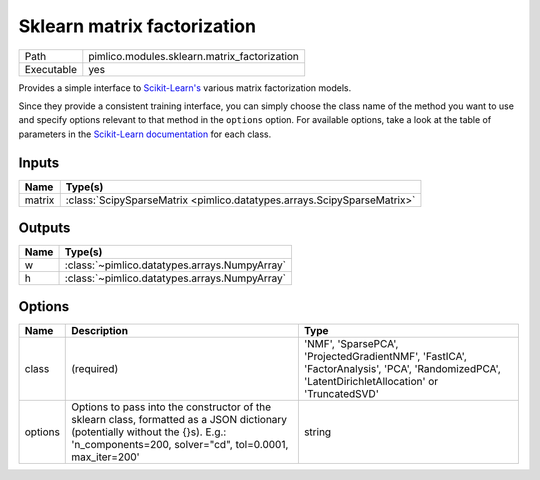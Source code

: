 Sklearn matrix factorization
~~~~~~~~~~~~~~~~~~~~~~~~~~~~

.. py:module:: pimlico.modules.sklearn.matrix_factorization

+------------+----------------------------------------------+
| Path       | pimlico.modules.sklearn.matrix_factorization |
+------------+----------------------------------------------+
| Executable | yes                                          |
+------------+----------------------------------------------+

Provides a simple interface to `Scikit-Learn's <http://scikit-learn.org/stable/>`_ various matrix factorization
models.

Since they provide a consistent training interface, you can simply choose the class name of the method you
want to use and specify options relevant to that method in the ``options`` option. For available options,
take a look at the table of parameters in the
`Scikit-Learn documentation <http://scikit-learn.org/stable/modules/classes.html#module-sklearn.decomposition>`_
for each class.


Inputs
======

+--------+-------------------------------------------------------------------------+
| Name   | Type(s)                                                                 |
+========+=========================================================================+
| matrix | :class:`ScipySparseMatrix <pimlico.datatypes.arrays.ScipySparseMatrix>` |
+--------+-------------------------------------------------------------------------+

Outputs
=======

+------+-----------------------------------------------+
| Name | Type(s)                                       |
+======+===============================================+
| w    | :class:`~pimlico.datatypes.arrays.NumpyArray` |
+------+-----------------------------------------------+
| h    | :class:`~pimlico.datatypes.arrays.NumpyArray` |
+------+-----------------------------------------------+

Options
=======

+---------+------------------------------------------------------------------------------------------------------------------------------------------------------------------------------------------+------------------------------------------------------------------------------------------------------------------------------------------------+
| Name    | Description                                                                                                                                                                              | Type                                                                                                                                           |
+=========+==========================================================================================================================================================================================+================================================================================================================================================+
| class   | (required)                                                                                                                                                                               | 'NMF', 'SparsePCA', 'ProjectedGradientNMF', 'FastICA', 'FactorAnalysis', 'PCA', 'RandomizedPCA', 'LatentDirichletAllocation' or 'TruncatedSVD' |
+---------+------------------------------------------------------------------------------------------------------------------------------------------------------------------------------------------+------------------------------------------------------------------------------------------------------------------------------------------------+
| options | Options to pass into the constructor of the sklearn class, formatted as a JSON dictionary (potentially without the {}s). E.g.: 'n_components=200, solver="cd", tol=0.0001, max_iter=200' | string                                                                                                                                         |
+---------+------------------------------------------------------------------------------------------------------------------------------------------------------------------------------------------+------------------------------------------------------------------------------------------------------------------------------------------------+

